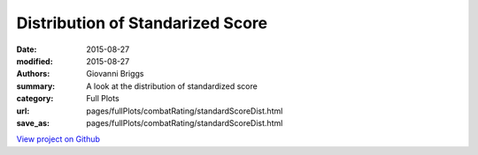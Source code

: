 Distribution of Standarized Score
=================================

:date: 2015-08-27
:modified: 2015-08-27

:authors: Giovanni Briggs
:summary: A look at the distribution of standardized score
:category: Full Plots

:url: pages/fullPlots/combatRating/standardScoreDist.html
:save_as: pages/fullPlots/combatRating/standardScoreDist.html


`View project on Github <https://github.com/Jalepeno112/DestinyProject/>`_

.. html::
    <div id="standardScoreDist">
            <svg></svg>
            <script src='javascripts\standardScoreDist.js'></script>
    </div>

